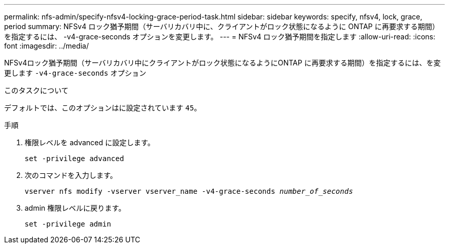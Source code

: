 ---
permalink: nfs-admin/specify-nfsv4-locking-grace-period-task.html 
sidebar: sidebar 
keywords: specify, nfsv4, lock, grace, period 
summary: NFSv4 ロック猶予期間（サーバリカバリ中に、クライアントがロック状態になるように ONTAP に再要求する期間）を指定するには、 -v4-grace-seconds オプションを変更します。 
---
= NFSv4 ロック猶予期間を指定します
:allow-uri-read: 
:icons: font
:imagesdir: ../media/


[role="lead"]
NFSv4ロック猶予期間（サーバリカバリ中にクライアントがロック状態になるようにONTAP に再要求する期間）を指定するには、を変更します `-v4-grace-seconds` オプション

.このタスクについて
デフォルトでは、このオプションはに設定されています `45`。

.手順
. 権限レベルを advanced に設定します。
+
`set -privilege advanced`

. 次のコマンドを入力します。
+
`vserver nfs modify -vserver vserver_name -v4-grace-seconds _number_of_seconds_`

. admin 権限レベルに戻ります。
+
`set -privilege admin`


